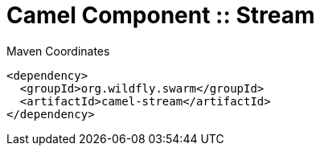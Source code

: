 = Camel Component :: Stream


.Maven Coordinates
[source,xml]
----
<dependency>
  <groupId>org.wildfly.swarm</groupId>
  <artifactId>camel-stream</artifactId>
</dependency>
----


